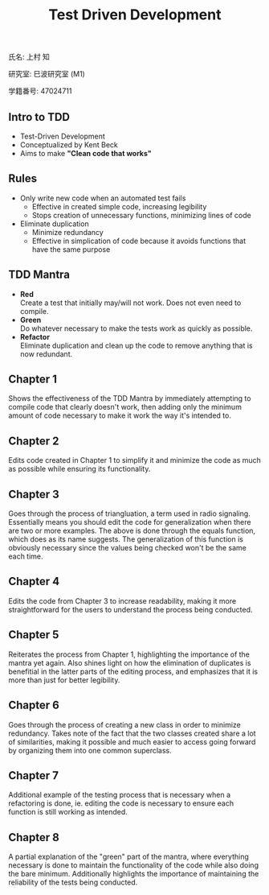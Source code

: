 #+title: Test Driven Development
#+OPTIONS: ^:nil
氏名: 上村 知

研究室: 巳波研究室 (M1)

学籍番号: 47024711

** Intro to TDD
- Test-Driven Development
- Conceptualized by Kent Beck
- Aims to make *"Clean code that works"*

** Rules
- Only write new code when an automated test fails
    - Effective in created simple code, increasing legibility 
    - Stops creation of unnecessary functions, minimizing lines of code
- Eliminate duplication
    - Minimize redundancy
    - Effective in simplication of code because it avoids functions that have the same purpose

** TDD Mantra
- *Red* \\
    Create a test that initially may/will not work. Does not even need to compile.
- *Green* \\
    Do whatever necessary to make the tests work as quickly as possible.
- *Refactor* \\
    Eliminate duplication and clean up the code to remove anything that is now redundant.

** Chapter 1
Shows the effectiveness of the TDD Mantra by immediately attempting to compile code that clearly doesn't work,
then adding only the minimum amount of code necessary to make it work the way it's intended to.

** Chapter 2
Edits code created in Chapter 1 to simplify it and minimize the code as much as possible while ensuring its
functionality.

** Chapter 3
Goes through the process of triangluation, a term used in radio signaling. 
Essentially means you should edit the code for generalization when there are two or more examples. 
The above is done through the equals function, which does as its name suggests. The generalization of this
function is obviously necessary since the values being checked won't be the same each time.

** Chapter 4
Edits the code from Chapter 3 to increase readability, making it more straightforward for the
users to understand the process being conducted.

** Chapter 5
Reiterates the process from Chapter 1, highlighting the importance of the mantra yet again.
Also shines light on how the elimination of duplicates is benefitial in the latter parts of
the editing process, and emphasizes that it is more than just for better legibility.

** Chapter 6
Goes through the process of creating a new class in order to minimize redundancy. 
Takes note of the fact that the two classes created share a lot of similarities, making it possible and
much easier to access going forward by organizing them into one common superclass.

** Chapter 7
Additional example of the testing process that is necessary when a refactoring is done, ie. editing
the code is necessary to ensure each function is still working as intended.

** Chapter 8
A partial explanation of the "green" part of the mantra, where everything necessary is done to maintain 
the functionality of the code while also doing the bare minimum. Additionally highlights the importance
of maintaining the reliability of the tests being conducted.